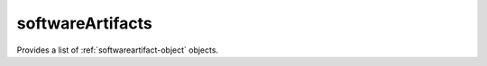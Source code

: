 .. Copyright 2016 FUJITSU LIMITED

.. _softwareartifacts-object:

softwareArtifacts
=================

Provides a list of :ref:`softwareartifact-object` objects.

